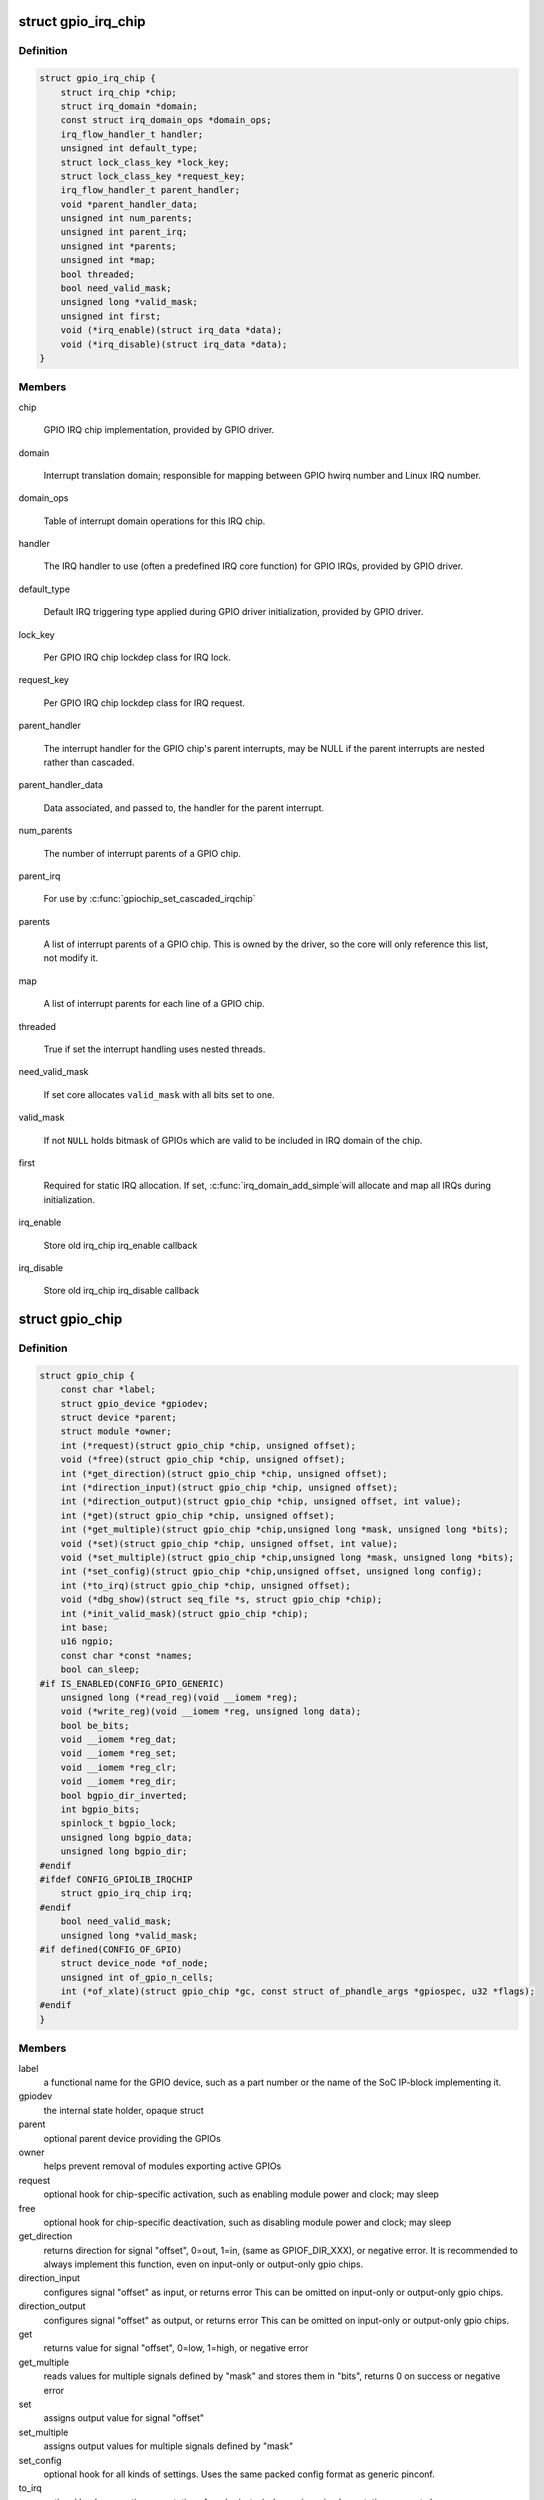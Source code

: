 .. -*- coding: utf-8; mode: rst -*-
.. src-file: include/linux/gpio/driver.h

.. _`gpio_irq_chip`:

struct gpio_irq_chip
====================

.. c:type:: struct gpio_irq_chip

    GPIO interrupt controller

.. _`gpio_irq_chip.definition`:

Definition
----------

.. code-block:: c

    struct gpio_irq_chip {
        struct irq_chip *chip;
        struct irq_domain *domain;
        const struct irq_domain_ops *domain_ops;
        irq_flow_handler_t handler;
        unsigned int default_type;
        struct lock_class_key *lock_key;
        struct lock_class_key *request_key;
        irq_flow_handler_t parent_handler;
        void *parent_handler_data;
        unsigned int num_parents;
        unsigned int parent_irq;
        unsigned int *parents;
        unsigned int *map;
        bool threaded;
        bool need_valid_mask;
        unsigned long *valid_mask;
        unsigned int first;
        void (*irq_enable)(struct irq_data *data);
        void (*irq_disable)(struct irq_data *data);
    }

.. _`gpio_irq_chip.members`:

Members
-------

chip

    GPIO IRQ chip implementation, provided by GPIO driver.

domain

    Interrupt translation domain; responsible for mapping between GPIO
    hwirq number and Linux IRQ number.

domain_ops

    Table of interrupt domain operations for this IRQ chip.

handler

    The IRQ handler to use (often a predefined IRQ core function) for
    GPIO IRQs, provided by GPIO driver.

default_type

    Default IRQ triggering type applied during GPIO driver
    initialization, provided by GPIO driver.

lock_key

    Per GPIO IRQ chip lockdep class for IRQ lock.

request_key

    Per GPIO IRQ chip lockdep class for IRQ request.

parent_handler

    The interrupt handler for the GPIO chip's parent interrupts, may be
    NULL if the parent interrupts are nested rather than cascaded.

parent_handler_data

    Data associated, and passed to, the handler for the parent
    interrupt.

num_parents

    The number of interrupt parents of a GPIO chip.

parent_irq

    For use by \ :c:func:`gpiochip_set_cascaded_irqchip`\ 

parents

    A list of interrupt parents of a GPIO chip. This is owned by the
    driver, so the core will only reference this list, not modify it.

map

    A list of interrupt parents for each line of a GPIO chip.

threaded

    True if set the interrupt handling uses nested threads.

need_valid_mask

    If set core allocates \ ``valid_mask``\  with all bits set to one.

valid_mask

    If not \ ``NULL``\  holds bitmask of GPIOs which are valid to be included
    in IRQ domain of the chip.

first

    Required for static IRQ allocation. If set, \ :c:func:`irq_domain_add_simple`\ 
    will allocate and map all IRQs during initialization.

irq_enable

    Store old irq_chip irq_enable callback

irq_disable

    Store old irq_chip irq_disable callback

.. _`gpio_chip`:

struct gpio_chip
================

.. c:type:: struct gpio_chip

    abstract a GPIO controller

.. _`gpio_chip.definition`:

Definition
----------

.. code-block:: c

    struct gpio_chip {
        const char *label;
        struct gpio_device *gpiodev;
        struct device *parent;
        struct module *owner;
        int (*request)(struct gpio_chip *chip, unsigned offset);
        void (*free)(struct gpio_chip *chip, unsigned offset);
        int (*get_direction)(struct gpio_chip *chip, unsigned offset);
        int (*direction_input)(struct gpio_chip *chip, unsigned offset);
        int (*direction_output)(struct gpio_chip *chip, unsigned offset, int value);
        int (*get)(struct gpio_chip *chip, unsigned offset);
        int (*get_multiple)(struct gpio_chip *chip,unsigned long *mask, unsigned long *bits);
        void (*set)(struct gpio_chip *chip, unsigned offset, int value);
        void (*set_multiple)(struct gpio_chip *chip,unsigned long *mask, unsigned long *bits);
        int (*set_config)(struct gpio_chip *chip,unsigned offset, unsigned long config);
        int (*to_irq)(struct gpio_chip *chip, unsigned offset);
        void (*dbg_show)(struct seq_file *s, struct gpio_chip *chip);
        int (*init_valid_mask)(struct gpio_chip *chip);
        int base;
        u16 ngpio;
        const char *const *names;
        bool can_sleep;
    #if IS_ENABLED(CONFIG_GPIO_GENERIC)
        unsigned long (*read_reg)(void __iomem *reg);
        void (*write_reg)(void __iomem *reg, unsigned long data);
        bool be_bits;
        void __iomem *reg_dat;
        void __iomem *reg_set;
        void __iomem *reg_clr;
        void __iomem *reg_dir;
        bool bgpio_dir_inverted;
        int bgpio_bits;
        spinlock_t bgpio_lock;
        unsigned long bgpio_data;
        unsigned long bgpio_dir;
    #endif
    #ifdef CONFIG_GPIOLIB_IRQCHIP
        struct gpio_irq_chip irq;
    #endif
        bool need_valid_mask;
        unsigned long *valid_mask;
    #if defined(CONFIG_OF_GPIO)
        struct device_node *of_node;
        unsigned int of_gpio_n_cells;
        int (*of_xlate)(struct gpio_chip *gc, const struct of_phandle_args *gpiospec, u32 *flags);
    #endif
    }

.. _`gpio_chip.members`:

Members
-------

label
    a functional name for the GPIO device, such as a part
    number or the name of the SoC IP-block implementing it.

gpiodev
    the internal state holder, opaque struct

parent
    optional parent device providing the GPIOs

owner
    helps prevent removal of modules exporting active GPIOs

request
    optional hook for chip-specific activation, such as
    enabling module power and clock; may sleep

free
    optional hook for chip-specific deactivation, such as
    disabling module power and clock; may sleep

get_direction
    returns direction for signal "offset", 0=out, 1=in,
    (same as GPIOF_DIR_XXX), or negative error.
    It is recommended to always implement this function, even on
    input-only or output-only gpio chips.

direction_input
    configures signal "offset" as input, or returns error
    This can be omitted on input-only or output-only gpio chips.

direction_output
    configures signal "offset" as output, or returns error
    This can be omitted on input-only or output-only gpio chips.

get
    returns value for signal "offset", 0=low, 1=high, or negative error

get_multiple
    reads values for multiple signals defined by "mask" and
    stores them in "bits", returns 0 on success or negative error

set
    assigns output value for signal "offset"

set_multiple
    assigns output values for multiple signals defined by "mask"

set_config
    optional hook for all kinds of settings. Uses the same
    packed config format as generic pinconf.

to_irq
    optional hook supporting non-static \ :c:func:`gpio_to_irq`\  mappings;
    implementation may not sleep

dbg_show
    optional routine to show contents in debugfs; default code
    will be used when this is omitted, but custom code can show extra
    state (such as pullup/pulldown configuration).

init_valid_mask
    *undescribed*

base
    identifies the first GPIO number handled by this chip;
    or, if negative during registration, requests dynamic ID allocation.
    DEPRECATION: providing anything non-negative and nailing the base
    offset of GPIO chips is deprecated. Please pass -1 as base to
    let gpiolib select the chip base in all possible cases. We want to
    get rid of the static GPIO number space in the long run.

ngpio
    the number of GPIOs handled by this controller; the last GPIO
    handled is (base + ngpio - 1).

names
    if set, must be an array of strings to use as alternative
    names for the GPIOs in this chip. Any entry in the array
    may be NULL if there is no alias for the GPIO, however the
    array must be \ ``ngpio``\  entries long.  A name can include a single printk
    format specifier for an unsigned int.  It is substituted by the actual
    number of the gpio.

can_sleep
    flag must be set iff \ :c:func:`get`\ /set() methods sleep, as they
    must while accessing GPIO expander chips over I2C or SPI. This
    implies that if the chip supports IRQs, these IRQs need to be threaded
    as the chip access may sleep when e.g. reading out the IRQ status
    registers.

read_reg
    reader function for generic GPIO

write_reg
    writer function for generic GPIO

be_bits
    if the generic GPIO has big endian bit order (bit 31 is representing
    line 0, bit 30 is line 1 ... bit 0 is line 31) this is set to true by the
    generic GPIO core. It is for internal housekeeping only.

reg_dat
    data (in) register for generic GPIO

reg_set
    output set register (out=high) for generic GPIO

reg_clr
    output clear register (out=low) for generic GPIO

reg_dir
    direction setting register for generic GPIO

bgpio_dir_inverted
    indicates that the direction register is inverted
    (gpiolib private state variable)

bgpio_bits
    number of register bits used for a generic GPIO i.e.
    <register width> * 8

bgpio_lock
    used to lock chip->bgpio_data. Also, this is needed to keep
    shadowed and real data registers writes together.

bgpio_data
    shadowed data register for generic GPIO to clear/set bits
    safely.

bgpio_dir
    shadowed direction register for generic GPIO to clear/set
    direction safely.

irq

    Integrates interrupt chip functionality with the GPIO chip. Can be
    used to handle IRQs for most practical cases.

need_valid_mask

    If set core allocates \ ``valid_mask``\  with all its values initialized
    with \ :c:func:`init_valid_mask`\  or set to one if \ :c:func:`init_valid_mask`\  is not
    defined

valid_mask

    If not \ ``NULL``\  holds bitmask of GPIOs which are valid to be used
    from the chip.

of_node

    Pointer to a device tree node representing this GPIO controller.

of_gpio_n_cells

    Number of cells used to form the GPIO specifier.

of_xlate

    Callback to translate a device tree GPIO specifier into a chip-
    relative GPIO number and flags.

.. _`gpio_chip.description`:

Description
-----------

A gpio_chip can help platforms abstract various sources of GPIOs so
they can all be accessed through a common programing interface.
Example sources would be SOC controllers, FPGAs, multifunction
chips, dedicated GPIO expanders, and so on.

Each chip controls a number of signals, identified in method calls
by "offset" values in the range 0..(@ngpio - 1).  When those signals
are referenced through calls like gpio_get_value(gpio), the offset
is calculated by subtracting \ ``base``\  from the gpio number.

.. _`gpiochip_add_data`:

gpiochip_add_data
=================

.. c:function::  gpiochip_add_data( chip,  data)

    register a gpio_chip

    :param chip:
        the chip to register, with chip->base initialized
    :type chip: 

    :param data:
        driver-private data associated with this chip
    :type data: 

.. _`gpiochip_add_data.context`:

Context
-------

potentially before irqs will work

.. _`gpiochip_add_data.description`:

Description
-----------

When \ :c:func:`gpiochip_add_data`\  is called very early during boot, so that GPIOs
can be freely used, the chip->parent device must be registered before
the gpio framework's \ :c:func:`arch_initcall`\ .  Otherwise sysfs initialization
for GPIOs will fail rudely.

\ :c:func:`gpiochip_add_data`\  must only be called after gpiolib initialization,
ie after \ :c:func:`core_initcall`\ .

If chip->base is negative, this requests dynamic assignment of
a range of valid GPIOs.

.. _`gpiochip_add_data.return`:

Return
------

A negative errno if the chip can't be registered, such as because the
chip->base is invalid or already associated with a different chip.
Otherwise it returns zero as a success code.

.. _`gpio_pin_range`:

struct gpio_pin_range
=====================

.. c:type:: struct gpio_pin_range

    pin range controlled by a gpio chip

.. _`gpio_pin_range.definition`:

Definition
----------

.. code-block:: c

    struct gpio_pin_range {
        struct list_head node;
        struct pinctrl_dev *pctldev;
        struct pinctrl_gpio_range range;
    }

.. _`gpio_pin_range.members`:

Members
-------

node
    list for maintaining set of pin ranges, used internally

pctldev
    pinctrl device which handles corresponding pins

range
    actual range of pins controlled by a gpio controller

.. This file was automatic generated / don't edit.

